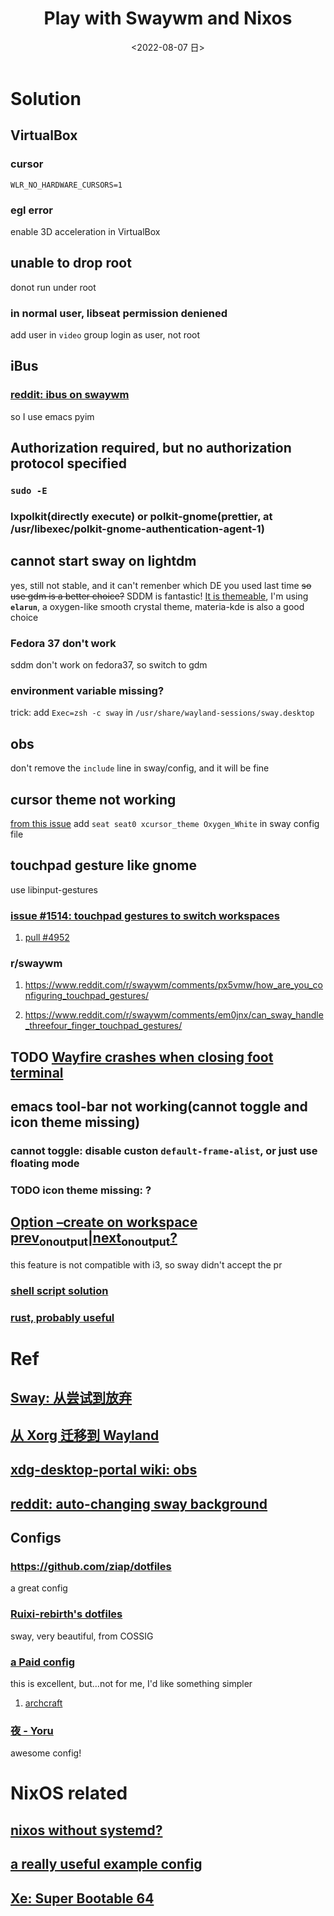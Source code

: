 #+TITLE: Play with Swaywm and Nixos
#+DATE: <2022-08-07 日>
#+OPTIONS: toc:nil

* Solution
** VirtualBox
*** cursor
=WLR_NO_HARDWARE_CURSORS=1=
*** egl error
enable 3D acceleration in VirtualBox
** unable to drop root
donot run under root
*** in normal user, libseat permission deniened
add user in =video= group
login as user, not root
** iBus
*** [[https://www.reddit.com/r/swaywm/comments/djkj5m/ibus_on_swaywm/][reddit: ibus on swaywm]]
so I use emacs pyim
** Authorization required, but no authorization protocol specified
*** =sudo -E=
*** lxpolkit(directly execute) or polkit-gnome(prettier, at /usr/libexec/polkit-gnome-authentication-agent-1)
** cannot start sway on lightdm
:PROPERTIES:
:CUSTOM_ID: dm
:END:
yes, still not stable, and it can't remenber which DE you used last time
+so use gdm is a better choice?+
SDDM is fantastic! [[https://youtu.be/2p7FINJSlAk][It is themeable]],
I'm using *~elarun~*, a oxygen-like smooth crystal theme, materia-kde is also a good choice
*** Fedora 37 don't work
sddm don't work on fedora37, so switch to gdm
*** environment variable missing?
trick: add =Exec=zsh -c sway= in =/usr/share/wayland-sessions/sway.desktop=
** obs
don't remove the =include= line in sway/config, and it will be fine
** cursor theme not working
[[https://github.com/swaywm/sway/issues/6931][from this issue]]
add =seat seat0 xcursor_theme Oxygen_White= in sway config file
** touchpad gesture like gnome
use libinput-gestures
*** [[https://github.com/swaywm/sway/issues/1514][issue #1514: touchpad gestures to switch workspaces]]
**** [[https://github.com/swaywm/sway/pull/4952][pull #4952]]
*** r/swaywm
**** [[https://www.reddit.com/r/swaywm/comments/px5vmw/how_are_you_configuring_touchpad_gestures/]]
**** [[https://www.reddit.com/r/swaywm/comments/em0jnx/can_sway_handle_threefour_finger_touchpad_gestures/]]
** TODO [[https://github.com/WayfireWM/wayfire/issues/1329][Wayfire crashes when closing foot terminal]]
** emacs tool-bar not working(cannot toggle and icon theme missing)
*** cannot toggle: disable custon =default-frame-alist=, or just use floating mode
*** TODO icon theme missing: ?
** [[https://www.reddit.com/r/swaywm/comments/scz5k6/option_create_on_workspace_prev_on_outputnext_on/][Option --create on workspace prev_on_output|next_on_output?]]
this feature is not compatible with i3, so sway didn't accept the pr
*** [[https://www.reddit.com/r/swaywm/comments/mmfwnu/sway_command_workspace_next/][shell script solution]]
*** [[https://github.com/oati/sway-workspace-manager][rust, probably useful]]


* Ref
** [[https://coda.world/sway-explore-and-giveup][Sway: 从尝试到放弃]]
** [[https://shinta.ro/posts/migration-from-xorg-to-wayland/][从 Xorg 迁移到 Wayland]]
** [[https://github.com/emersion/xdg-desktop-portal-wlr/wiki/Screencast-Compatibility#obs][xdg-desktop-portal wiki: obs]]
** [[https://www.reddit.com/r/swaywm/comments/ehqsuw/autochanging_background_for_sway/][reddit: auto-changing sway background]]
** Configs
*** [[https://github.com/ziap/dotfiles]]
a great config
*** [[https://github.com/Ruixi-rebirth/sway-dotfiles][Ruixi-rebirth's dotfiles]]
sway, very beautiful, from COSSIG
*** [[https://www.reddit.com/r/unixporn/comments/vc9912/river_riced_river_a_dynamic_tiling_wayland/][a Paid config]]
this is excellent, but...not for me, I'd like something simpler
**** [[https://archcraft.io][archcraft]]
*** [[https://github.com/rxyhn/yoru][夜 - Yoru]]
awesome config!

* NixOS related
** [[https://sr.ht/~guido/nixos-init-freedom/][nixos without systemd?]]
** [[https://gist.github.com/kborling/76805ade81ac5bfdd712df294208c878][a really useful example config]]
** [[https://xeiaso.net/blog/super-bootable-64-2020-05-06][Xe: Super Bootable 64]]
